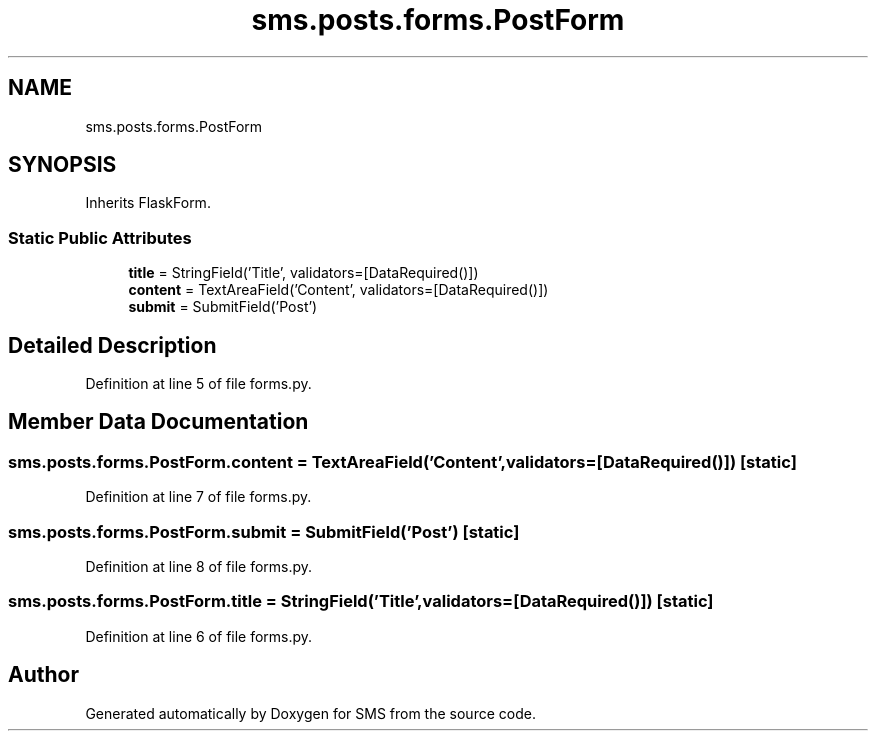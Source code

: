 .TH "sms.posts.forms.PostForm" 3 "Sat Dec 28 2019" "Version 1.2.0" "SMS" \" -*- nroff -*-
.ad l
.nh
.SH NAME
sms.posts.forms.PostForm
.SH SYNOPSIS
.br
.PP
.PP
Inherits FlaskForm\&.
.SS "Static Public Attributes"

.in +1c
.ti -1c
.RI "\fBtitle\fP = StringField('Title', validators=[DataRequired()])"
.br
.ti -1c
.RI "\fBcontent\fP = TextAreaField('Content', validators=[DataRequired()])"
.br
.ti -1c
.RI "\fBsubmit\fP = SubmitField('Post')"
.br
.in -1c
.SH "Detailed Description"
.PP 
Definition at line 5 of file forms\&.py\&.
.SH "Member Data Documentation"
.PP 
.SS "sms\&.posts\&.forms\&.PostForm\&.content = TextAreaField('Content', validators=[DataRequired()])\fC [static]\fP"

.PP
Definition at line 7 of file forms\&.py\&.
.SS "sms\&.posts\&.forms\&.PostForm\&.submit = SubmitField('Post')\fC [static]\fP"

.PP
Definition at line 8 of file forms\&.py\&.
.SS "sms\&.posts\&.forms\&.PostForm\&.title = StringField('Title', validators=[DataRequired()])\fC [static]\fP"

.PP
Definition at line 6 of file forms\&.py\&.

.SH "Author"
.PP 
Generated automatically by Doxygen for SMS from the source code\&.
